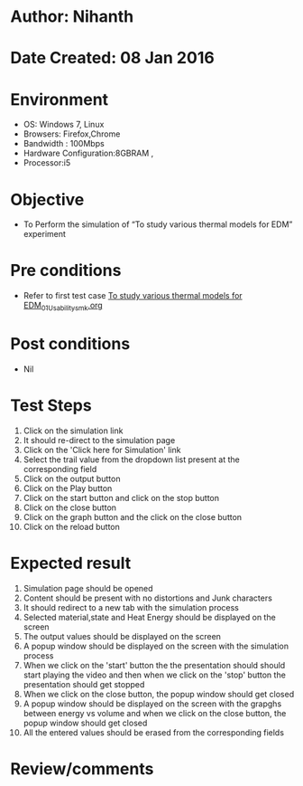 * Author: Nihanth
* Date Created: 08 Jan 2016
* Environment
  - OS: Windows 7, Linux
  - Browsers: Firefox,Chrome
  - Bandwidth : 100Mbps
  - Hardware Configuration:8GBRAM , 
  - Processor:i5

* Objective
  - To Perform the simulation of  “To study various thermal models for EDM” experiment

* Pre conditions
  - Refer to first test case [[https://github.com/Virtual-Labs/micro-machining-laboratory-coep/blob/master/test-cases/integration_test-cases/To study various thermal models for EDM/To study various thermal models for EDM_01_Usability_smk.org][To study various thermal models for EDM_01_Usability_smk.org]]

* Post conditions
  - Nil
* Test Steps
  1. Click on the simulation link 
  2. It should re-direct to the simulation page
  3. Click on the 'Click here for Simulation' link
  4. Select the trail value from the dropdown list present at the corresponding field
  5. Click on the output button
  6. Click on the Play button
  7. Click on the start button and  click on the stop button
  8. Click on the close button
  9. Click on the graph button and the click on the close button
  10. Click on the reload button

* Expected result
  1. Simulation page should be opened
  2. Content should be present with no distortions and Junk characters
  3. It should redirect to a new tab with the simulation process
  4. Selected material,state and Heat Energy should be displayed on the screen
  5. The output values should be displayed on the screen
  6. A popup window should be displayed on the screen with the simulation process
  7. When we click on the 'start' button the the presentation should should start playing the video and then when we click on the 'stop' button the presentation should get stopped
  8. When we click on the close button, the popup window should get closed
  9. A popup window should be displayed on the screen with the grapghs between energy vs volume and when we click on the close button, the popup window should get closed
  10. All the entered values should be erased from the corresponding fields

* Review/comments


